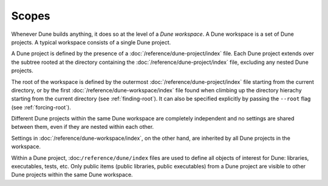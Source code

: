 Scopes
======

.. TODO(diataxis)
   - reference: library lookup
   - howto: vendoring

Whenever Dune builds anything, it does so at the level of a *Dune workspace*. A
Dune workspace is a set of Dune projects. A typical workspace consists of a
single Dune project.

A Dune project is defined by the presence of a
:doc:`/reference/dune-project/index` file. Each Dune project extends over the
subtree rooted at the directory containing the
:doc:`/reference/dune-project/index` file, excluding any nested Dune projects.

The root of the workspace is defined by the outermost
:doc:`/reference/dune-project/index` file starting from the current directory,
or by the first :doc:`/reference/dune-workspace/index` file found when climbing
up the directory hierachy starting from the current directory (see
:ref:`finding-root`). It can also be specified explicitly by passing the
``--root`` flag (see :ref:`forcing-root`).

Different Dune projects within the same Dune workspace are completely
independent and no settings are shared between them, even if they are nested
within each other.

Settings in :doc:`/reference/dune-workspace/index`, on the other hand, are
inherited by all Dune projects in the workspace.

Within a Dune project, :doc:``/reference/dune/index`` files are used to define
all objects of interest for Dune: libraries, executables, tests, etc. Only
public items (public libraries, public executables) from a Dune project are
visible to other Dune projects within the same Dune workspace.
